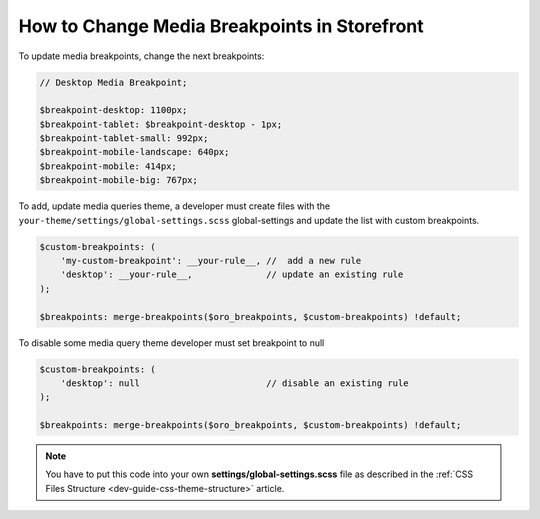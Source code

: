 .. _dev-cookbook-front-ui-css-media-breakpoints:

How to Change Media Breakpoints in Storefront
=============================================

To update media breakpoints, change the next breakpoints:

.. code:: scss

    // Desktop Media Breakpoint;

    $breakpoint-desktop: 1100px;
    $breakpoint-tablet: $breakpoint-desktop - 1px;
    $breakpoint-tablet-small: 992px;
    $breakpoint-mobile-landscape: 640px;
    $breakpoint-mobile: 414px;
    $breakpoint-mobile-big: 767px;

To add, update media queries theme, a developer must create files with the ``your-theme/settings/global-settings.scss`` global-settings and update the list with custom breakpoints.

.. code:: scss

    $custom-breakpoints: (
        'my-custom-breakpoint': __your-rule__, //  add a new rule
        'desktop': __your-rule__,              // update an existing rule
    );

    $breakpoints: merge-breakpoints($oro_breakpoints, $custom-breakpoints) !default;

To disable some media query theme developer must set breakpoint to null

.. code:: scss

    $custom-breakpoints: (
        'desktop': null                        // disable an existing rule
    );

    $breakpoints: merge-breakpoints($oro_breakpoints, $custom-breakpoints) !default;

.. note:: You have to put this code into your own **settings/global-settings.scss** file as described in
    the :ref:`CSS Files Structure <dev-guide-css-theme-structure>` article.
